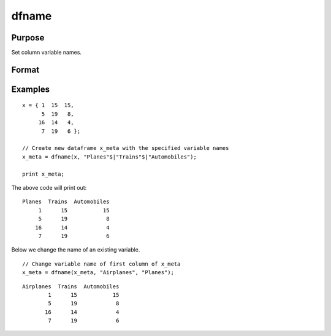 
dfname
==============================================

Purpose
----------------

Set column variable names.

Format
----------------
.. function:: x_meta = dfname(x, varnames [, columns])

    :param X: data.
    :type X: NxK matrix or dataframe

    :param varnames: Names to apply to columns specified in *columns*.
    :type varnames: Mx1 vector

    :param columns: Optional argument, indices of columns in *X* to be assigned names. Default = all columns.
    :type columns: Mx1 vector

    :return x_meta: Data with column names in *varnames* assigned to the columns in *columns*.
    :rtype x_meta: NxK dataframe


Examples
----------------

::

  x = { 1  15  15,
        5  19   8,
       16  14   4,
        7  19   6 };

  // Create new dataframe x_meta with the specified variable names
  x_meta = dfname(x, "Planes"$|"Trains"$|"Automobiles");

  print x_meta;


The above code will print out:

::

     Planes  Trains  Automobiles
          1      15           15
          5      19            8
         16      14            4
          7      19            6


Below we change the name of an existing variable.

::

  // Change variable name of first column of x_meta
  x_meta = dfname(x_meta, "Airplanes", "Planes");


::

     Airplanes  Trains  Automobiles
             1      15           15
             5      19            8
            16      14            4
             7      19            6



.. seealso:: Functions :func:`getColNames`, :func:`asDf`
